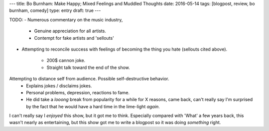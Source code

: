 ---
title: Bo Burnham: Make Happy; Mixed Feelings and Muddled Thoughts
date: 2016-05-14
tags: [blogpost, review, bo burnham, comedy]
type: entry
draft: true
---

TODO:
- Numerous commentary on the music industry,
    - Genuine appreciation for all artists.
    - Contempt for fake artists and 'sellouts'
- Attempting to reconcile success with feelings of becoming the thing you hate
  (sellouts cited above).
    - 200$ cannon joke.
    - Straight talk toward the end of the show.
Attempting to distance self from audience. Possible self-destructive behavior.
    - Explains jokes / disclaims jokes.
    - Personal problems, depression, reactions to fame.
    - He did take a *looong* break from popularity for a while for X reasons,
      came back, can't really say I'm surprised by the fact that he would have
      a hard time in the lime-light *again*.

I can't really say I *enjoyed* this show, but it got me to think. Especially
compared with 'What' a few years back, this wasn't nearly as entertaining, but
this show got me to write a blogpost so it was doing *something* right.
